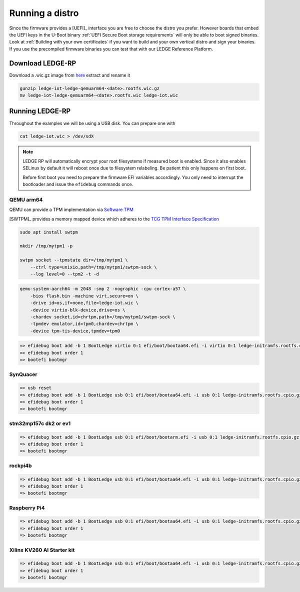 ################
Running a distro
################

Since the firmware provides a [UEFI]_ interface you are free to choose the
distro you prefer. However boards that embed the UEFI keys in the U-Boot binary
:ref:`UEFI Secure Boot storage requirements` will only be able to boot signed
binaries.  Look at :ref:`Building with your own certificates` if you want to
build and your own vertical distro and sign your binaries.  If you use the
precompiled firmware binaries you can test that with our LEDGE Reference Platform.

Download LEDGE-RP
*****************

Download a .wic.gz image from `here <https://snapshots.linaro.org/components/ledge/oe/ledge-multi-armv8/latest/>`_
extract and rename it


.. code-block:: bash

   gunzip ledge-iot-ledge-qemuarm64-<date>.rootfs.wic.gz
   mv ledge-iot-ledge-qemuarm64-<date>.rootfs.wic ledge-iot.wic

Running LEDGE-RP
****************

Throughout the examples we will be using a USB disk.  You can prepare one with

.. code-block:: bash

    cat ledge-iot.wic > /dev/sdX

.. note::

   LEDGE RP will automatically encrypt your root filesystems if measured
   boot is enabled.  Since it also enables SELinux by default it will reboot
   once due to filesystem relabeling.  Be patient this only happens on 
   first boot.

   Before first boot you need to prepare the firmware EFI variables accordingly.
   You only need to interrupt the bootloader and issue the ``efidebug``
   commands once.

QEMU arm64
==========

QEMU can provide a TPM implementation via `Software TPM <https://github.com/stefanberger/swtpm>`_

[SWTPM]_ provides a memory mapped device which adheres to the
`TCG TPM Interface Specification <https://trustedcomputinggroup.org/wp-content/uploads/TCG_PCClientTPMInterfaceSpecification_TIS__1-3_27_03212013.pdf>`_

.. code-block:: bash

    sudo apt install swtpm

    mkdir /tmp/mytpm1 -p 
    
    swtpm socket --tpmstate dir=/tmp/mytpm1 \
        --ctrl type=unixio,path=/tmp/mytpm1/swtpm-sock \
        --log level=0 --tpm2 -t -d

.. code-block:: bash

    qemu-system-aarch64 -m 2048 -smp 2 -nographic -cpu cortex-a57 \
        -bios flash.bin -machine virt,secure=on \
        -drive id=os,if=none,file=ledge-iot.wic \
        -device virtio-blk-device,drive=os \
        -chardev socket,id=chrtpm,path=/tmp/mytpm1/swtpm-sock \
        -tpmdev emulator,id=tpm0,chardev=chrtpm \
        -device tpm-tis-device,tpmdev=tpm0

.. code-block:: bash

    => efidebug boot add -b 1 BootLedge virtio 0:1 efi/boot/bootaa64.efi -i virtio 0:1 ledge-initramfs.rootfs.cpio.gz -s 'console=ttyAMA0,115200 console=tty0 root=UUID=6091b3a4-ce08-3020-93a6-f755a22ef03b rootwait panic=60'
    => efidebug boot order 1
    => bootefi bootmgr


SynQuacer
=========

.. code-block:: bash

    => usb reset
    => efidebug boot add -b 1 BootLedge usb 0:1 efi/boot/bootaa64.efi -i usb 0:1 ledge-initramfs.rootfs.cpio.gz -s 'console=ttyAMA0,115200 console=tty0 root=UUID=6091b3a4-ce08-3020-93a6-f755a22ef03b rootwait panic=60'
    => efidebug boot order 1
    => bootefi bootmgr

stm32mp157c dk2 or ev1
======================

.. code-block:: bash

    => efidebug boot add -b 1 BootLedge usb 0:1 efi/boot/bootarm.efi -i usb 0:1 ledge-initramfs.rootfs.cpio.gz -s 'console=ttySTM0,115200 console=tty0 root=UUID=6091b3a4-ce08-3020-93a6-f755a22ef03b rootwait panic=60' 
    => efidebug boot order 1
    => bootefi bootmgr

rockpi4b
========

.. code-block:: bash

    => efidebug boot add -b 1 BootLedge usb 0:1 efi/boot/bootaa64.efi -i usb 0:1 ledge-initramfs.rootfs.cpio.gz -s 'console=ttyS2,1500000 console=tty0 root=UUID=6091b3a4-ce08-3020-93a6-f755a22ef03b rootwait panic=60'
    => efidebug boot order 1
    => bootefi bootmgr

Raspberry Pi4
=============

.. code-block:: bash

    => efidebug boot add -b 1 BootLedge usb 0:1 efi/boot/bootaa64.efi -i usb 0:1 ledge-initramfs.rootfs.cpio.gz -s 'console=ttyAMA0,115200 console=tty0 root=UUID=6091b3a4-ce08-3020-93a6-f755a22ef03b rootwait panic=60'
    => efidebug boot order 1
    => bootefi bootmgr

Xilinx KV260 AI Starter kit
===========================

.. code-block:: bash

    => efidebug boot add -b 1 BootLedge usb 0:1 efi/boot/bootaa64.efi -i usb 0:1 ledge-initramfs.rootfs.cpio.gz -s 'console=ttyPS1,115200 console=tty0 root=UUID=6091b3a4-ce08-3020-93a6-f755a22ef03b rootwait panic=60'
    => efidebug boot order 1
    => bootefi bootmgr
